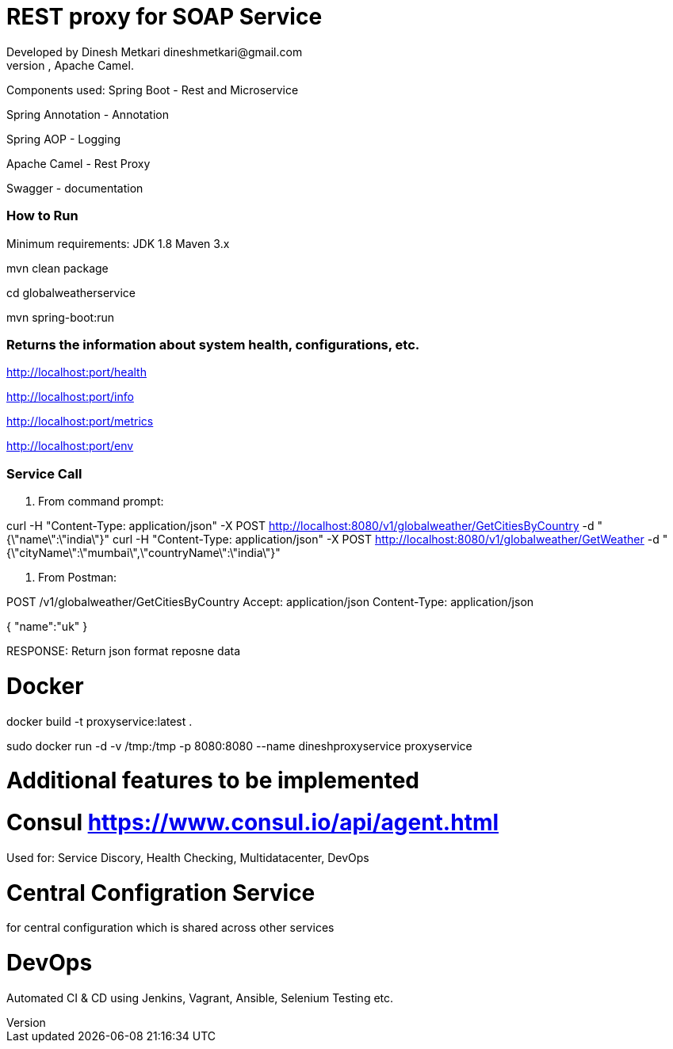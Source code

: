 # REST proxy for SOAP Service
Developed by Dinesh Metkari dineshmetkari@gmail.com
This service is designed using Spring Rest Microservices, Apache Camel.


Components used:
Spring Boot - Rest and Microservice 

Spring Annotation - Annotation

Spring AOP - Logging

Apache Camel - Rest Proxy

Swagger - documentation

### How to Run 

Minimum requirements:
JDK 1.8
Maven 3.x

mvn clean package 

cd globalweatherservice

mvn spring-boot:run 



### Returns the  information about system health, configurations, etc.
http://localhost:port/health

http://localhost:port/info

http://localhost:port/metrics

http://localhost:port/env

### Service Call 

1. From command prompt:

curl -H "Content-Type: application/json" -X POST http://localhost:8080/v1/globalweather/GetCitiesByCountry -d "{\"name\":\"india\"}"
curl -H "Content-Type: application/json" -X POST http://localhost:8080/v1/globalweather/GetWeather -d "{\"cityName\":\"mumbai\",\"countryName\":\"india\"}"


2. From Postman:

POST /v1/globalweather/GetCitiesByCountry
Accept: application/json
Content-Type: application/json

{
    "name":"uk"
 }

RESPONSE: 
Return json format reposne data


# Docker

docker build -t proxyservice:latest .

sudo docker run -d -v /tmp:/tmp -p 8080:8080  --name dineshproxyservice proxyservice





# Additional features to be implemented

# Consul https://www.consul.io/api/agent.html

Used for:
Service Discory, Health Checking, Multidatacenter, DevOps

# Central Configration Service
for central configuration which is shared across other services

# DevOps
Automated CI & CD using Jenkins, Vagrant, Ansible, Selenium Testing etc.





